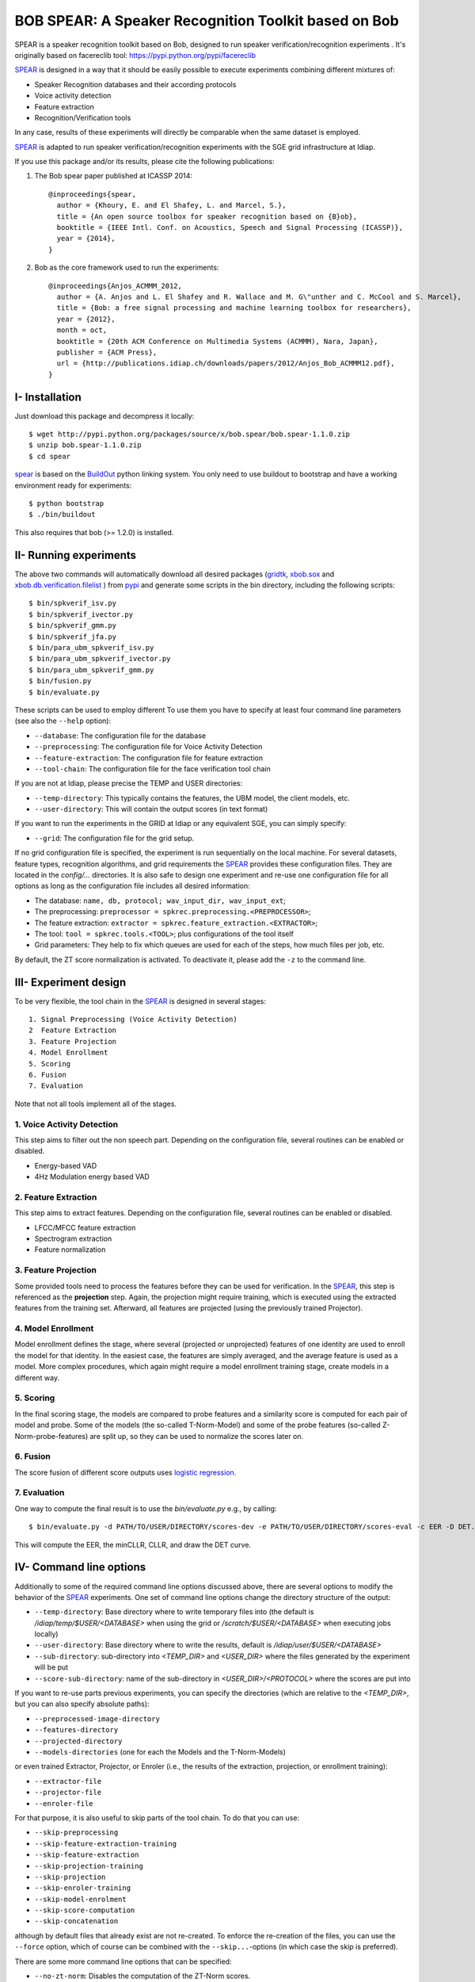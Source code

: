 BOB SPEAR: A Speaker Recognition Toolkit based on Bob
=====================================================

SPEAR is a speaker recognition toolkit based on Bob, designed to run speaker verification/recognition
experiments . It's originally based on facereclib tool:
https://pypi.python.org/pypi/facereclib

`SPEAR`_ is designed in a way that it should be easily possible to execute experiments combining different mixtures of:

* Speaker Recognition databases and their according protocols
* Voice activity detection
* Feature extraction
* Recognition/Verification tools

In any case, results of these experiments will directly be comparable when the same dataset is employed.

`SPEAR`_ is adapted to run speaker verification/recognition experiments with the SGE grid infrastructure at Idiap.


If you use this package and/or its results, please cite the following
publications:

1. The Bob spear paper published at ICASSP 2014::

    @inproceedings{spear,
      author = {Khoury, E. and El Shafey, L. and Marcel, S.},
      title = {An open source toolbox for speaker recognition based on {B}ob},
      booktitle = {IEEE Intl. Conf. on Acoustics, Speech and Signal Processing (ICASSP)},
      year = {2014},
    }

2. Bob as the core framework used to run the experiments::

    @inproceedings{Anjos_ACMMM_2012,
      author = {A. Anjos and L. El Shafey and R. Wallace and M. G\"unther and C. McCool and S. Marcel},
      title = {Bob: a free signal processing and machine learning toolbox for researchers},
      year = {2012},
      month = oct,
      booktitle = {20th ACM Conference on Multimedia Systems (ACMMM), Nara, Japan},
      publisher = {ACM Press},
      url = {http://publications.idiap.ch/downloads/papers/2012/Anjos_Bob_ACMMM12.pdf},
    }


I- Installation
----------------

Just download this package and decompress it locally::

  $ wget http://pypi.python.org/packages/source/x/bob.spear/bob.spear-1.1.0.zip
  $ unzip bob.spear-1.1.0.zip
  $ cd spear

`spear`_ is based on the `BuildOut`_ python linking system. You only need to use buildout to bootstrap and have a working environment ready for
experiments::

  $ python bootstrap
  $ ./bin/buildout

This also requires that bob (>= 1.2.0) is installed.


II- Running experiments
------------------------

The above two commands will automatically download all desired packages (`gridtk`_, `xbob.sox`_ and `xbob.db.verification.filelist`_ ) from `pypi`_ and generate some scripts in the bin directory, including the following scripts::
  
   $ bin/spkverif_isv.py
   $ bin/spkverif_ivector.py
   $ bin/spkverif_gmm.py
   $ bin/spkverif_jfa.py
   $ bin/para_ubm_spkverif_isv.py
   $ bin/para_ubm_spkverif_ivector.py
   $ bin/para_ubm_spkverif_gmm.py
   $ bin/fusion.py
   $ bin/evaluate.py
   

  
These scripts can be used to employ different 
To use them you have to specify at least four command line parameters (see also the ``--help`` option):

* ``--database``: The configuration file for the database
* ``--preprocessing``: The configuration file for Voice Activity Detection
* ``--feature-extraction``: The configuration file for feature extraction
* ``--tool-chain``: The configuration file for the face verification tool chain

If you are not at Idiap, please precise the TEMP and USER directories:

* ``--temp-directory``: This typically contains the features, the UBM model, the client models, etc.
* ``--user-directory``: This will contain the output scores (in text format)

If you want to run the experiments in the GRID at Idiap or any equivalent SGE, you can simply specify:

* ``--grid``: The configuration file for the grid setup.

If no grid configuration file is specified, the experiment is run sequentially on the local machine.
For several datasets, feature types, recognition algorithms, and grid requirements the `SPEAR`_ provides these configuration files.
They are located in the *config/...* directories.
It is also safe to design one experiment and re-use one configuration file for all options as long as the configuration file includes all desired information:

* The database: ``name, db, protocol; wav_input_dir, wav_input_ext``;
* The preprocessing: ``preprocessor = spkrec.preprocessing.<PREPROCESSOR>``;
* The feature extraction: ``extractor = spkrec.feature_extraction.<EXTRACTOR>``;
* The tool: ``tool = spkrec.tools.<TOOL>``; plus configurations of the tool itself
* Grid parameters: They help to fix which queues are used for each of the steps, how much files per job, etc. 


By default, the ZT score normalization is activated. To deactivate it, please add the ``-z`` to the command line.


III- Experiment design
-----------------------

To be very flexible, the tool chain in the `SPEAR`_ is designed in several stages::

  1. Signal Preprocessing (Voice Activity Detection)
  2  Feature Extraction
  3. Feature Projection
  4. Model Enrollment
  5. Scoring
  6. Fusion
  7. Evaluation

Note that not all tools implement all of the stages.


1. Voice Activity Detection 
~~~~~~~~~~~~~~~~~~~~~~~~~~~
This step aims to filter out the non speech part. Depending on the configuration file, several routines can be enabled or disabled.

* Energy-based VAD
* 4Hz Modulation energy based VAD

2. Feature Extraction
~~~~~~~~~~~~~~~~~~~~~
This step aims to extract features. Depending on the configuration file, several routines can be enabled or disabled.

* LFCC/MFCC feature extraction
* Spectrogram extraction
* Feature normalization


3. Feature Projection
~~~~~~~~~~~~~~~~~~~~~
Some provided tools need to process the features before they can be used for verification.
In the `SPEAR`_, this step is referenced as the **projection** step.
Again, the projection might require training, which is executed using the extracted features from the training set.
Afterward, all features are projected (using the previously trained Projector).


4. Model Enrollment
~~~~~~~~~~~~~~~~~~~
Model enrollment defines the stage, where several (projected or unprojected) features of one identity are used to enroll the model for that identity.
In the easiest case, the features are simply averaged, and the average feature is used as a model.
More complex procedures, which again might require a model enrollment training stage, create models in a different way.


5. Scoring
~~~~~~~~~~
In the final scoring stage, the models are compared to probe features and a similarity score is computed for each pair of model and probe.
Some of the models (the so-called T-Norm-Model) and some of the probe features (so-called Z-Norm-probe-features) are split up, so they can be used to normalize the scores later on.

6. Fusion
~~~~~~~~~
The score fusion of different score outputs uses `logistic regression`_.


7. Evaluation
~~~~~~~~~~~~~
One way to compute the final result is to use the *bin/evaluate.py* e.g., by calling::

  $ bin/evaluate.py -d PATH/TO/USER/DIRECTORY/scores-dev -e PATH/TO/USER/DIRECTORY/scores-eval -c EER -D DET.pdf -x 
  
This will compute the EER, the minCLLR, CLLR, and draw the DET curve.


IV- Command line options
------------------------

Additionally to some of the required command line options discussed above, there are several options to modify the behavior of the `SPEAR`_ experiments.
One set of command line options change the directory structure of the output:

* ``--temp-directory``: Base directory where to write temporary files into (the default is */idiap/temp/$USER/<DATABASE>* when using the grid or */scratch/$USER/<DATABASE>* when executing jobs locally)
* ``--user-directory``: Base directory where to write the results, default is */idiap/user/$USER/<DATABASE>*
* ``--sub-directory``: sub-directory into *<TEMP_DIR>* and *<USER_DIR>* where the files generated by the experiment will be put
* ``--score-sub-directory``: name of the sub-directory in *<USER_DIR>/<PROTOCOL>* where the scores are put into

If you want to re-use parts previous experiments, you can specify the directories (which are relative to the *<TEMP_DIR>*, but you can also specify absolute paths):

* ``--preprocessed-image-directory``
* ``--features-directory``
* ``--projected-directory``
* ``--models-directories`` (one for each the Models and the T-Norm-Models)

or even trained Extractor, Projector, or Enroler (i.e., the results of the extraction, projection, or enrollment training):

* ``--extractor-file``
* ``--projector-file``
* ``--enroler-file``

For that purpose, it is also useful to skip parts of the tool chain.
To do that you can use:

* ``--skip-preprocessing``
* ``--skip-feature-extraction-training``
* ``--skip-feature-extraction``
* ``--skip-projection-training``
* ``--skip-projection``
* ``--skip-enroler-training``
* ``--skip-model-enrolment``
* ``--skip-score-computation``
* ``--skip-concatenation``

although by default files that already exist are not re-created.
To enforce the re-creation of the files, you can use the ``--force`` option, which of course can be combined with the ``--skip...``-options (in which case the skip is preferred).

There are some more command line options that can be specified:

* ``--no-zt-norm``: Disables the computation of the ZT-Norm scores.
* ``--groups``: Enabled to limit the computation to the development ('dev') or test ('eval') group. By default, both groups are evaluated.


V- Datasets
------------

For the moment, there are 4 databases that are tested in `SPEAR`_. Their protocols are also shipped with the tool. You can use the script ``bob_compute_perf.py`` to compute EER and HTER on DEV and EVAL as follows::


  $ bin/bob_compute_perf.py -d scores-dev -t scores-eval 

By default, this script will also generate the DET curve in a PDF file. 

In this README, we give examples of different toolchains applied on different databases: Voxforge, BANCA, TIMIT, MOBIO, and NIST SRE 2012.

1. Voxforge dataset
~~~~~~~~~~~~~~~~~~~
`Voxforge`_ is a free database used in free speech recognition engines. We randomly selected a small part of the english corpus (< 1GB).  It is used as a toy example for our speaker recognition tool since experiment can be easily run on a local machine, and the results can be obtained in a reasonnable amount of time (< 2h).

Unlike TIMIT and BANCA, this dataset is completely free of charge.

More details about how to download the audio files used in our experiments, and how the data is split into Training, Development and Evaluation set can be found here::
  
  https://pypi.python.org/pypi/xbob.db.voxforge
  
One example of command line is::

  $ ./bin/spkverif_gmm.py -d config/database/voxforge.py -p config/preprocessing/energy.py \
   -f config/features/mfcc_60.py -t config/tools/ubm_gmm/ubm_gmm_256G.py -b ubm_gmm -z \ 
   --user-directory PATH/TO/USER/DIR --temp-directory PATH/TO/TEMP/DIR 
  
In this example, we used the following configuration:

* Energy-based VAD,  
* (19 MFCC features + Energy) + First and second derivatives,
* **UBM-GMM** Modelling (with 256 Gaussians), the scoring is done using the linear approximation of the LLR.

The performance of the system on DEV and EVAL are:

* ``DEV: EER = 2.00%``
* ``EVAL: HTER = 1.65%``
 
Another example is to use **ISV** toolchain instead of UBM-GMM::

  $ ./bin/spkverif_isv.py -d config/database/voxforge.py -p config/preprocessing/energy.py \ 
   -f config/features/mfcc_60.py -t config/tools/isv/isv_256g_u50.py  -z -b isv \ 
   --user-directory PATH/TO/USER/DIR --temp-directory PATH/TO/TEMP/DIR  

* ``DEV: EER = 1.41%``
* ``EVAL: HTER = 1.56%``

One can also try **JFA** toolchain::

  $ ./bin/spkverif_jfa.py -d config/database/voxforge.py -p config/preprocessing/energy.py \ 
   -f config/features/mfcc_60.py -t config/tools/jfa/jfa_256_v5_u10.py  -z -b jfa \ 
   --user-directory PATH/TO/USER/DIR --temp-directory PATH/TO/TEMP/DIR
   
* ``DEV: EER = 5.65%``
* ``EVAL: HTER = 4.82%``   
  
or also **IVector** toolchain where **Whitening, L-Norm, LDA, WCCN** are used like in this example where the score computation is done using **Cosine distance**::

  $ ./bin/spkverif_ivector.py -d config/database/voxforge.py -p config/preprocessing/energy.py \
   -f config/features/mfcc_60.py -t config/tools/ivec/ivec_256g_t100_cosine.py -z -b ivector_cosine \ 
   --user-directory PATH/TO/USER/DIR --temp-directory PATH/TO/TEMP/DIR 
  
* ``DEV: EER = 15.33%``
* ``EVAL: HTER = 15.78%``
  
The scoring computation can also be done using **PLDA**::

  $ ./bin/spkverif_ivector.py -d config/database/voxforge.py -p config/preprocessing/energy.py \ 
   -f config/features/mfcc_60.py -t config/tools/ivec/ivec_256g_t100_plda.py -z -b ivector_plda \
   --user-directory PATH/TO/USER/DIR --temp-directory PATH/TO/TEMP/DIR 

* ``DEV: EER = 15.33%``
* ``EVAL: HTER = 16.93%``


Note that in the previous examples, our goal is not to optimize the parameters on the DEV set but to provide examples of use.
  

2. BANCA dataset
~~~~~~~~~~~~~~~~
`BANCA`_ is a simple bimodal database with relatively clean data. The results are already very good with a simple baseline UBM-GMM system. An example of use can be::

  $ bin/spkverif_gmm.py -d config/database/banca_audio_G.py -p config/preprocessing/energy.py \
    -f config/features/mfcc_60.py -t config/tools/ubm_gmm/ubm_gmm_256G_regular_scoring.py \
    --user-directory PATH/TO/USER/DIR --temp-directory PATH/TO/TEMP/DIR -z

The configuration in this example is similar to the previous one with the only difference of using the regular LLR instead of its linear approximation.

Here is the performance of this system:

* ``DEV: EER = 1.66%``
* ``EVAL: EER = 0.69%``


3. TIMIT dataset
~~~~~~~~~~~~~~~~
`TIMIT`_ is one of the oldest databases (year 1993) used to evaluate speaker recognition systems. In the following example, the processing is done on the development set, and LFCC features are used::

  $ ./bin/spkverif_gmm.py -d config/database/timit.py -p config/preprocessing/energy.py \ 
    -f config/features/lfcc_60.py -t config/tools/ubm_gmm/ubm_gmm_256G.py \ 
    --user-directory PATH/TO/USER/DIR --temp-directory PATH/TO/TEMP/DIR -b lfcc -z --groups dev
  
Here is the performance of the system on the Development set:

* ``DEV: EER = 2.68%``


4. MOBIO dataset
~~~~~~~~~~~~~~~~
This is a more challenging database. The noise and the short duration of the segments make the task of speaker recognition relatively difficult. The following experiment on male group uses the 4Hz modulation energy based VAD, and the ISV (with dimU=50) modelling technique::

  $ ./bin/spkverif_isv.py -d config/database/mobio_male_twothirds_wav.py -p config/preprocessing/mod_4hz.py \ 
   -f config/features/mfcc_60.py -t config/tools/isv/isv_u50.py \ 
   --user-directory PATH/TO/USER/DIR --temp-directory PATH/TO/TEMP/DIR -z
  
Here is the performance of this system:
  
* ``DEV: EER = 10.40%``
* ``EVAL: EER = 10.36%``


5. NIST SRE 2012
~~~~~~~~~~~~~~~~
We first invite you to read the paper describing our system submitted to the NIST SRE 2012 Evaluation. The protocols on the development set are the results of a joint work by the I4U group. To reproduce the results, please check this dedicated package::

  https://pypi.python.org/pypi/spear.nist_sre12


.. _Bob: http://www.idiap.ch/software/bob
.. _local.bob.recipe: https://github.com/idiap/local.bob.recipe
.. _gridtk: https://pypi.python.org/pypi/gridtk
.. _BuildOut: http://www.buildout.org/
.. _NIST: http://www.nist.gov/itl/iad/ig/focs.cfm
.. _xbob.db.verification.filelist: https://pypi.python.org/pypi/xbob.db.verification.filelist
.. _xbob.sox: https://pypi.python.org/pypi/xbob.sox
.. _spear: https://pypi.python.org/pypi/bob.spear
.. _pypi: https://pypi.python.org/pypi
.. _Voxforge: http://www.voxforge.org/
.. _BANCA: http://www.ee.surrey.ac.uk/CVSSP/banca/
.. _TIMIT: http://www.ldc.upenn.edu/Catalog/catalogEntry.jsp?catalogId=LDC93S1
.. _logistic regression: http://en.wikipedia.org/wiki/Logistic_regression
